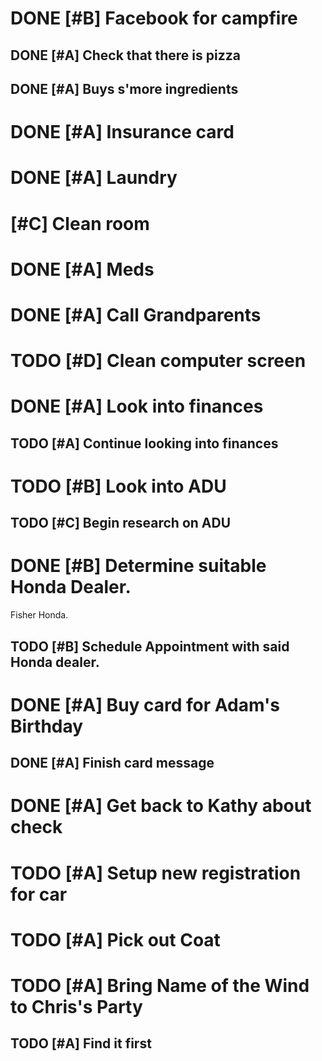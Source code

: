 * DONE [#B] Facebook for campfire
CLOSED: [2015-10-27 Tue 23:38] DEADLINE: <2015-10-27 Tue>
** DONE [#A] Check that there is pizza
CLOSED: [2015-10-31 Sat 14:18]
** DONE [#A] Buys s'more ingredients
CLOSED: [2015-11-01 Sun 09:45]
* DONE [#A] Insurance card
CLOSED: [2015-10-27 Thu 19:56] DEADLINE: <2015-10-27 Tue>
* DONE [#A] Laundry
CLOSED: [2015-10-27 Thu 18:44] DEADLINE: <2015-10-28 Wed>
* [#C] Clean room
DEADLINE: <2015-10-28 Wed>
* DONE [#A] Meds
CLOSED: [2015-10-28 Wed 00:50] DEADLINE: <2015-10-27 Tue>
* DONE [#A] Call Grandparents
CLOSED: [2015-11-01 Sun 09:58]
* TODO [#D] Clean computer screen
* DONE [#A] Look into finances  
CLOSED: [2015-11-02 Mon 14:07] DEADLINE: <2015-11-01 Sun>
:LOGBOOK:
CLOCK: [2015-11-01 Sun 11:02]--[2015-11-01 Sun 12:30] =>  1:28
:END:
** TODO [#A] Continue looking into finances
* TODO [#B] Look into ADU
** TODO [#C] Begin research on ADU
DEADLINE: <2015-11-05 Thu>
* DONE [#B] Determine suitable Honda Dealer.
CLOSED: [2015-11-01 Sun 10:30] DEADLINE: <2015-11-01 Sun>
Fisher Honda.
** TODO [#B] Schedule Appointment with said Honda dealer.
* DONE [#A] Buy card for Adam's Birthday
CLOSED: [2015-11-02 Mon 10:25] DEADLINE: <2015-11-01 Sun>
** DONE [#A] Finish card message
CLOSED: [2015-11-03 Tue 21:10]
* DONE [#A] Get back to Kathy about check
CLOSED: [2015-10-30 Fri 21:33]
* TODO [#A] Setup new registration for car
DEADLINE: <2015-11-30 Mon>
* TODO [#A] Pick out Coat
:LOGBOOK:
CLOCK: [2015-11-01 Sun 21:05]
:END:
* TODO [#A] Bring Name of the Wind to Chris's Party
** TODO [#A] Find it first

